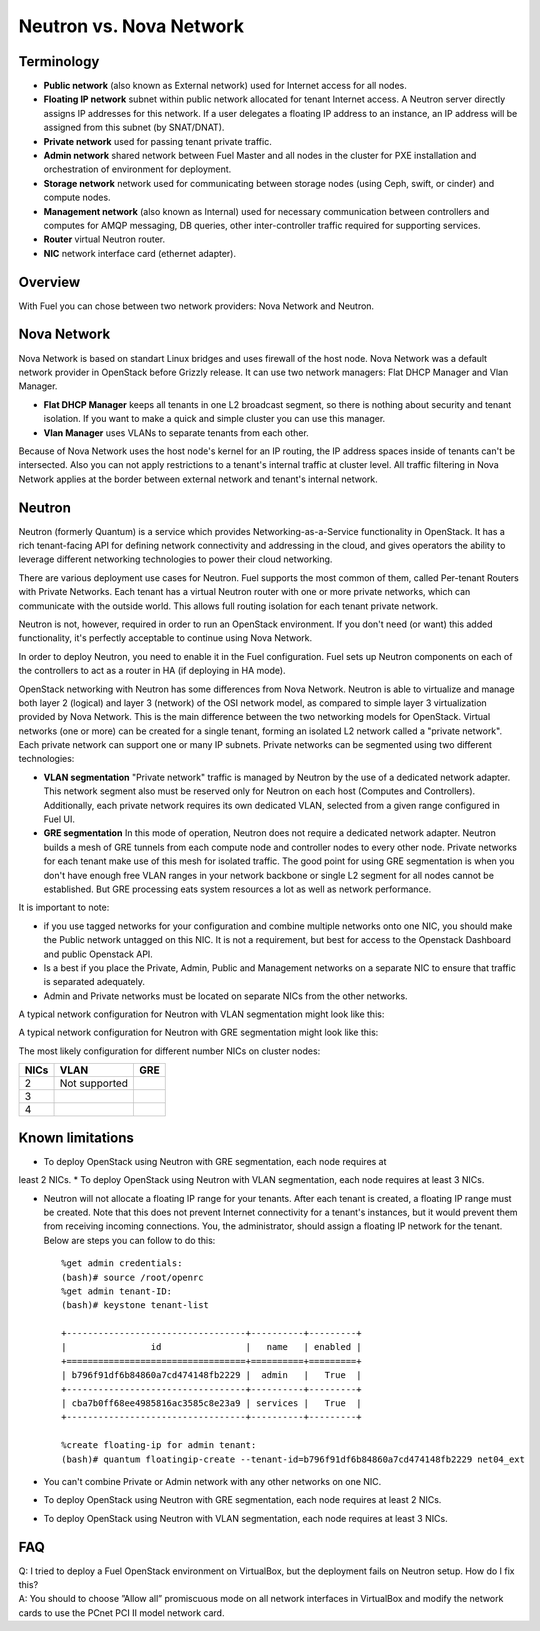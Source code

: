 .. index:: Neutron vs. nova-network, Quantum vs. nova-network

Neutron vs. Nova Network
========================

Terminology
-----------

* **Public network** (also known as External network) used for Internet 
  access for all nodes.
* **Floating IP network** subnet within public network allocated for tenant 
  Internet access. A Neutron server directly assigns IP addresses for this network.
  If a user delegates a floating IP address to an instance, an IP address will 
  be assigned from this subnet (by SNAT/DNAT).
* **Private network** used for passing tenant private traffic.
* **Admin network** shared network between Fuel Master and all nodes in the 
  cluster for PXE installation and orchestration of environment for deployment.
* **Storage network** network used for communicating between storage nodes 
  (using Ceph, swift, or cinder) and compute nodes.
* **Management network** (also known as Internal) used
  for necessary communication between controllers and computes for AMQP
  messaging, DB queries, other inter-controller traffic required for
  supporting services.
* **Router** virtual Neutron router.
* **NIC** network interface card (ethernet adapter).

Overview
--------

With Fuel you can chose between two network providers: Nova Network and Neutron.

Nova Network
------------

Nova Network is based on standart Linux bridges and uses firewall of the host node.
Nova Network was a default network provider in OpenStack before Grizzly release.
It can use two network managers: Flat DHCP Manager and Vlan Manager.

* **Flat DHCP Manager** keeps all tenants in one L2 broadcast segment, so there is nothing
  about security and tenant isolation. If you want to make a quick and simple
  cluster you can use this manager.

* **Vlan Manager** uses VLANs to separate tenants from each other.

Because of Nova Network uses the host node's kernel for an IP routing, 
the IP address spaces inside of tenants can't be intersected.
Also you can not apply restrictions to a tenant's internal traffic at cluster level.
All traffic filtering in Nova Network applies at the border between external network and
tenant's internal network.

Neutron
-------

Neutron (formerly Quantum) is a service which provides Networking-as-a-Service 
functionality in OpenStack. It has a rich tenant-facing API for defining 
network connectivity and addressing in the cloud, and gives operators the 
ability to leverage different networking technologies to power their cloud 
networking.

There are various deployment use cases for Neutron. Fuel supports the most 
common of them, called Per-tenant Routers with Private Networks. 
Each tenant has a virtual Neutron router with one or more private networks,
which can communicate with the outside world. 
This allows full routing isolation for each tenant private network.

Neutron is not, however, required in order to run an OpenStack environment. If 
you don't need (or want) this added functionality, it's perfectly acceptable to 
continue using Nova Network.

In order to deploy Neutron, you need to enable it in the Fuel configuration. 
Fuel sets up Neutron components on each of the controllers to act as a router 
in HA (if deploying in HA mode).

OpenStack networking with Neutron has some differences from 
Nova Network. Neutron is able to virtualize and manage both layer 2 (logical) 
and layer 3 (network) of the OSI network model, as compared to simple layer 3 
virtualization provided by Nova Network. This is the main difference between 
the two networking models for OpenStack. Virtual networks (one or more) can be 
created for a single tenant, forming an isolated L2 network called a 
"private network". Each private network can support one or many IP subnets.
Private networks can be segmented using two different technologies:

* **VLAN segmentation** "Private network" traffic is managed by Neutron
  by the use of a dedicated network adapter. This network segment also must be 
  reserved only for Neutron on each host (Computes and Controllers). 
  Additionally, each private network requires its own dedicated VLAN, selected 
  from a given range configured in Fuel UI. 
* **GRE segmentation** In this mode of operation, Neutron does not
  require a dedicated network adapter. Neutron builds a mesh of GRE tunnels from
  each compute node and controller nodes to every other node. Private networks
  for each tenant make use of this mesh for isolated traffic.
  The good point for using GRE segmentation is when you don't have enough 
  free VLAN ranges in your network backbone or single L2 segment for all nodes
  cannot be established. But GRE processing eats system resources a lot as well
  as network performance.

It is important to note:

* if you use tagged networks for your configuration 
  and combine multiple networks onto one NIC, you should make the Public 
  network untagged on this NIC. 
  It is not a requirement, but best for access to the Openstack Dashboard 
  and public Openstack API.
* Is a best if you place the Private, Admin, Public and Management networks on a 
  separate NIC to ensure that traffic is separated adequately.
* Admin and Private networks must be located on separate NICs from the 
  other networks.

A typical network configuration for Neutron with VLAN segmentation might look
like this:

.. image:: /_images/Neutron_32_vlan_v2.png
  :align: center


A typical network configuration for Neutron with GRE segmentation might look
like this:

.. image:: /_images/Neutron_32_gre_v2.png
  :align: center
  
The most likely configuration for different number NICs on cluster nodes:

+------+----------------------------------------+-------------------------------------------+ 
| NICs | VLAN                                   |                        GRE                | 
+======+========================================+===========================================+ 
|   2  |  Not supported                         | .. image:: /_images/q32_gre_2nic.svg      | 
|      |                                        |    :align: center                         |
|      |                                        |    :width: 500                            |
|      |                                        |    :height: 200                           |
+------+----------------------------------------+-------------------------------------------+
|   3  | .. image:: /_images/q32_vlan_3nic.svg  | .. image:: /_images/q32_gre_3nic.svg      |
|      |    :align: center                      |    :align: center                         |
|      |    :width: 500                         |    :width: 500                            |
|      |    :height: 250                        |    :height: 250                           |
+------+----------------------------------------+-------------------------------------------+
|   4  | .. image:: /_images/q32_vlan_4nic.svg  | .. image:: /_images/q32_gre_4nic.svg      |
|      |    :align: center                      |    :align: center                         |
|      |    :width: 500                         |    :width: 500                            |
|      |    :height: 300                        |    :height: 300                           |
+------+----------------------------------------+-------------------------------------------+


Known limitations
-----------------

* To deploy OpenStack using Neutron with GRE segmentation, each node requires at
least 2 NICs.
* To deploy OpenStack using Neutron with VLAN segmentation, each node requires
at least 3 NICs.

* Neutron will not allocate a floating IP range for your tenants. After each 
  tenant is created, a floating IP range must be created. Note that this does 
  not prevent Internet connectivity for a tenant's instances, but it would 
  prevent them from receiving incoming connections. You, the administrator, 
  should assign a floating IP network for the tenant. Below are steps you can 
  follow to do this:

  ::

    %get admin credentials:
    (bash)# source /root/openrc
    %get admin tenant-ID:
    (bash)# keystone tenant-list
    
    +----------------------------------+----------+---------+
    |                id                |   name   | enabled |
    +==================================+==========+=========+
    | b796f91df6b84860a7cd474148fb2229 |  admin   |   True  |
    +----------------------------------+----------+---------+
    | cba7b0ff68ee4985816ac3585c8e23a9 | services |   True  |
    +----------------------------------+----------+---------+
    
    %create floating-ip for admin tenant:
    (bash)# quantum floatingip-create --tenant-id=b796f91df6b84860a7cd474148fb2229 net04_ext

* You can't combine Private or Admin network with any other networks on one NIC.
* To deploy OpenStack using Neutron with GRE segmentation, each node requires at
  least 2 NICs.
* To deploy OpenStack using Neutron with VLAN segmentation, each node requires
  at least 3 NICs.

FAQ
---

| Q: I tried to deploy a Fuel OpenStack environment on VirtualBox, but the 
     deployment fails on Neutron setup. How do I fix this?
| A: You should to choose ”Allow all” promiscuous mode on all network 
     interfaces in VirtualBox and modify the network cards to use the PCnet 
     PCI II model network card.


